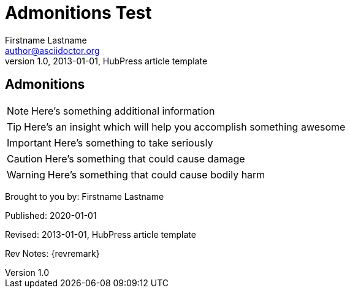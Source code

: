 = Admonitions Test
Firstname Lastname <author@asciidoctor.org>
v1.0, 2013-01-01, HubPress article template
:published_at: 2020-01-01
:hp-tags: HubPress, Blog, Open Source, 



== Admonitions

NOTE: Here's something additional information

TIP: Here's an insight which will help you accomplish something awesome

IMPORTANT: Here's something to take seriously

CAUTION: Here's something that could cause damage

WARNING: Here's something that could cause bodily harm



// TODO: create byline admonition block
// http://asciidoctor.org/docs/user-manual/#admonition
// http://asciidoctor.org/docs/asciidoc-syntax-quick-reference/#admon-bl
[BYLINE]
====
Brought to you by: {authors}

Published: {published_at}

Revised: {revdate}

Rev Notes: {revremark}
====